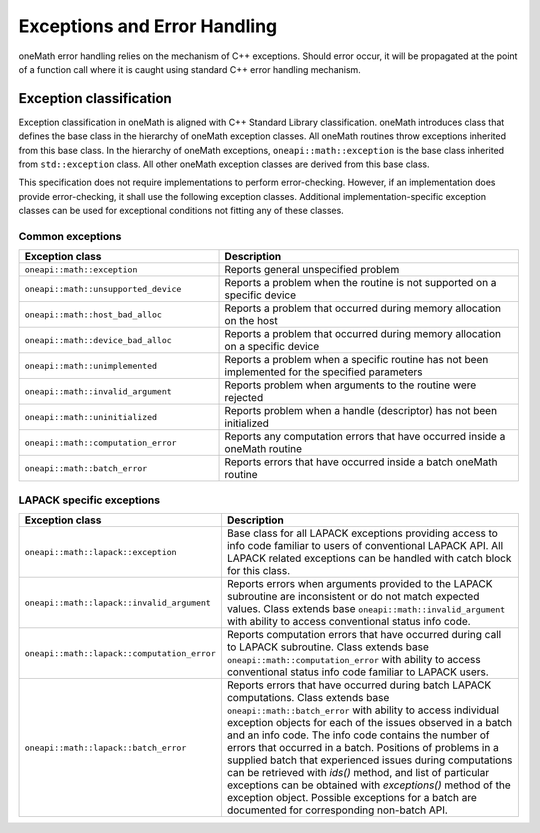 .. SPDX-FileCopyrightText: 2019-2020 Intel Corporation
..
.. SPDX-License-Identifier: CC-BY-4.0

.. _onemath_exceptions:

Exceptions and Error Handling
------------------------------

oneMath error handling relies on the mechanism of C++ exceptions. Should error occur, it will be propagated at the point of a function call where it is caught using standard C++ error handling mechanism.

.. _onemath_exception_classification:

Exception classification
++++++++++++++++++++++++

Exception classification in oneMath is aligned with C++ Standard Library classification. oneMath introduces class that defines the base class in the hierarchy of oneMath exception classes. All oneMath routines throw exceptions inherited from this base class.
In the hierarchy of oneMath exceptions, ``oneapi::math::exception`` is the base class inherited from ``std::exception`` class. All other oneMath exception classes are derived from this base class.

This specification does not require implementations to perform error-checking. However, if an implementation does provide error-checking, it shall use the following exception classes. Additional implementation-specific exception classes can be used for exceptional conditions not fitting any of these classes.

.. _onemath_common_exceptions:

Common exceptions
*****************

.. csv-table::
    :header: "Exception class", "Description"
    :widths: 40, 60

    ".. _onemath_exception:

    ``oneapi::math::exception``", "Reports general unspecified problem"
    ".. _onemath_exception_unsupported_device:

    ``oneapi::math::unsupported_device``", "Reports a problem when the routine is not supported on a specific device"
    ".. _onemath_exception_host_bad_alloc:

    ``oneapi::math::host_bad_alloc``", "Reports a problem that occurred during memory allocation on the host"
    ".. _onemath_exception_device_bad_alloc:

    ``oneapi::math::device_bad_alloc``", "Reports a problem that occurred during memory allocation on a specific device"
    ".. _onemath_exception_unimplemented:

    ``oneapi::math::unimplemented``", "Reports a problem when a specific routine has not been implemented for the specified parameters"
    ".. _onemath_exception_invalid_argument:

    ``oneapi::math::invalid_argument``", "Reports problem when arguments to the routine were rejected"
    ".. _onemath_exception_uninitialized:

    ``oneapi::math::uninitialized``", "Reports problem when a handle (descriptor) has not been initialized"
    ".. _onemath_exception_computation_error:

    ``oneapi::math::computation_error``", "Reports any computation errors that have occurred inside a oneMath routine"
    ".. _onemath_exception_batch_error:

    ``oneapi::math::batch_error``", "Reports errors that have occurred inside a batch oneMath routine"


.. _onemath_lapack_specific_exceptions:

LAPACK specific exceptions
**************************

.. csv-table::
    :header: "Exception class", "Description"
    :widths: 40, 60

    ".. _onemath_lapack_exception:

    ``oneapi::math::lapack::exception``", "Base class for all LAPACK exceptions providing access to info code familiar to users of conventional LAPACK API. All LAPACK related exceptions can be handled with catch block for this class."
    ".. _onemath_lapack_exception_invalid_argument:
    
    ``oneapi::math::lapack::invalid_argument``", "Reports errors when arguments provided to the LAPACK subroutine are inconsistent or do not match expected values. Class extends base ``oneapi::math::invalid_argument`` with ability to access conventional status info code."
    ".. _onemath_lapack_exception_computation_error:
    
    ``oneapi::math::lapack::computation_error``", "Reports computation errors that have occurred during call to LAPACK subroutine. Class extends base ``oneapi::math::computation_error`` with ability to access conventional status info code familiar to LAPACK users."
    ".. _onemath_lapack_exception_batch_error:
    
    ``oneapi::math::lapack::batch_error``", "Reports errors that have occurred during batch LAPACK computations. Class extends base ``oneapi::math::batch_error`` with ability to access individual exception objects for each of the issues observed in a batch and an info code. The info code contains the number of errors that occurred in a batch. Positions of problems in a supplied batch that experienced issues during computations can be retrieved with `ids()` method, and list of particular exceptions can be obtained with `exceptions()` method of the exception object. Possible exceptions for a batch are documented for corresponding non-batch API."

